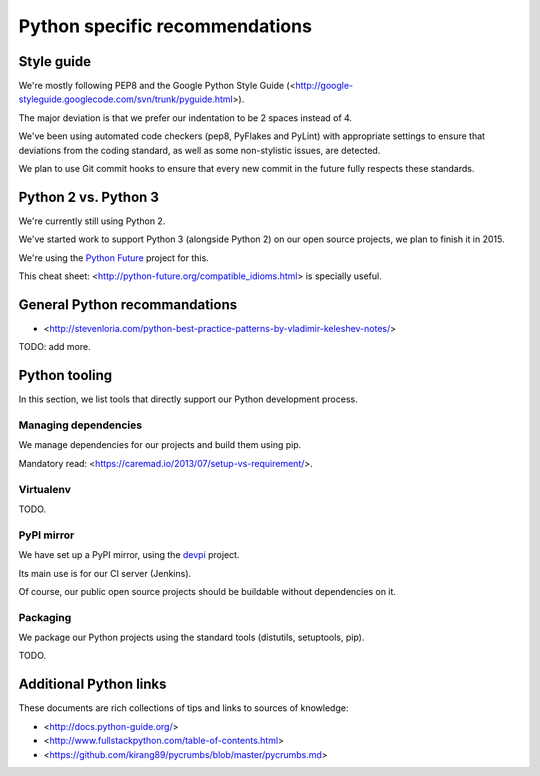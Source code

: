Python specific recommendations
===============================

Style guide
-----------

We're mostly following PEP8 and the Google Python Style Guide (<http://google-styleguide.googlecode.com/svn/trunk/pyguide.html>).

The major deviation is that we prefer our indentation to be 2 spaces instead of 4.

We've been using automated code checkers (pep8, PyFlakes and PyLint) with appropriate settings to ensure that deviations from the coding standard, as well as some non-stylistic issues, are detected.

We plan to use Git commit hooks to ensure that every new commit in the future fully respects these standards.


Python 2 vs. Python 3
---------------------

We're currently still using Python 2.

We've started work to support Python 3 (alongside Python 2) on our open source projects, we plan to finish it in 2015.

We're using the `Python Future <http://python-future.org/>`_ project for this. 

This cheat sheet: <http://python-future.org/compatible_idioms.html> is specially useful.


General Python recommandations
------------------------------

- <http://stevenloria.com/python-best-practice-patterns-by-vladimir-keleshev-notes/>

TODO: add more.


Python tooling
--------------

In this section, we list tools that directly support our Python development process.


Managing dependencies
~~~~~~~~~~~~~~~~~~~~~

We manage dependencies for our projects and build them using pip.

Mandatory read: <https://caremad.io/2013/07/setup-vs-requirement/>.


Virtualenv
~~~~~~~~~~

TODO.

PyPI mirror
~~~~~~~~~~~

We have set up a PyPI mirror, using the `devpi <http://doc.devpi.net/latest/>`_ project.

Its main use is for our CI server (Jenkins).

Of course, our public open source projects should be buildable without dependencies on it.


Packaging
~~~~~~~~~

We package our Python projects using the standard tools (distutils, setuptools, pip). 

TODO.


Additional Python links
-----------------------

These documents are rich collections of tips and links to sources of knowledge:

- <http://docs.python-guide.org/>
- <http://www.fullstackpython.com/table-of-contents.html>
- <https://github.com/kirang89/pycrumbs/blob/master/pycrumbs.md>
